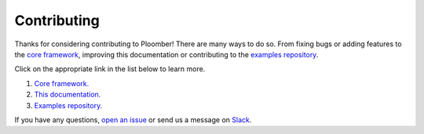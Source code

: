 Contributing
============

Thanks for considering contributing to Ploomber! There are many ways to do so.
From fixing bugs or adding features to
the `core framework <https://github.com/ploomber/ploomber>`_, improving this documentation
or contributing to the `examples repository <https://github.com/ploomber/projects/blob/master/CONTRIBUTING.md>`_.

Click on the appropriate link in the list below to learn more.

1. `Core framework. <https://github.com/ploomber/ploomber/blob/master/CONTRIBUTING.md>`_
2. `This documentation. <https://github.com/ploomber/ploomber/blob/master/doc/CONTRIBUTING.md>`_
3. `Examples repository. <https://github.com/ploomber/projects/blob/master/CONTRIBUTING.md>`_


If you have any questions, `open an issue <https://github.com/ploomber/ploomber/issues/new?title=Contributing>`_ or send us a message on `Slack <http://community.ploomber.io>`_.